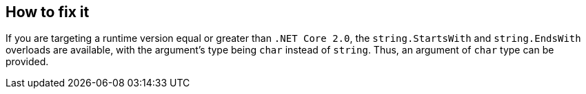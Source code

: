 == How to fix it

If you are targeting a runtime version equal or greater than `.NET Core 2.0`, the `string.StartsWith` and `string.EndsWith` overloads are available, with the argument's type being `char` instead of `string`. Thus, an argument of `char` type can be provided.
